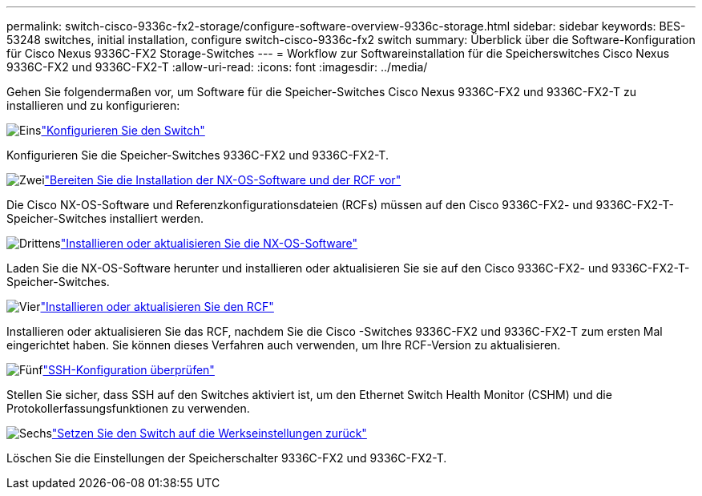---
permalink: switch-cisco-9336c-fx2-storage/configure-software-overview-9336c-storage.html 
sidebar: sidebar 
keywords: BES-53248 switches, initial installation, configure switch-cisco-9336c-fx2 switch 
summary: Überblick über die Software-Konfiguration für Cisco Nexus 9336C-FX2 Storage-Switches 
---
= Workflow zur Softwareinstallation für die Speicherswitches Cisco Nexus 9336C-FX2 und 9336C-FX2-T
:allow-uri-read: 
:icons: font
:imagesdir: ../media/


[role="lead"]
Gehen Sie folgendermaßen vor, um Software für die Speicher-Switches Cisco Nexus 9336C-FX2 und 9336C-FX2-T zu installieren und zu konfigurieren:

.image:https://raw.githubusercontent.com/NetAppDocs/common/main/media/number-1.png["Eins"]link:setup-switch-9336c-storage.html["Konfigurieren Sie den Switch"]
[role="quick-margin-para"]
Konfigurieren Sie die Speicher-Switches 9336C-FX2 und 9336C-FX2-T.

.image:https://raw.githubusercontent.com/NetAppDocs/common/main/media/number-2.png["Zwei"]link:install-nxos-overview-9336c-storage.html["Bereiten Sie die Installation der NX-OS-Software und der RCF vor"]
[role="quick-margin-para"]
Die Cisco NX-OS-Software und Referenzkonfigurationsdateien (RCFs) müssen auf den Cisco 9336C-FX2- und 9336C-FX2-T-Speicher-Switches installiert werden.

.image:https://raw.githubusercontent.com/NetAppDocs/common/main/media/number-3.png["Drittens"]link:install-nxos-software-9336c-storage.html["Installieren oder aktualisieren Sie die NX-OS-Software"]
[role="quick-margin-para"]
Laden Sie die NX-OS-Software herunter und installieren oder aktualisieren Sie sie auf den Cisco 9336C-FX2- und 9336C-FX2-T-Speicher-Switches.

.image:https://raw.githubusercontent.com/NetAppDocs/common/main/media/number-4.png["Vier"]link:install-rcf-software-9336c-storage.html["Installieren oder aktualisieren Sie den RCF"]
[role="quick-margin-para"]
Installieren oder aktualisieren Sie das RCF, nachdem Sie die Cisco -Switches 9336C-FX2 und 9336C-FX2-T zum ersten Mal eingerichtet haben. Sie können dieses Verfahren auch verwenden, um Ihre RCF-Version zu aktualisieren.

.image:https://raw.githubusercontent.com/NetAppDocs/common/main/media/number-5.png["Fünf"]link:configure-ssh-keys.html["SSH-Konfiguration überprüfen"]
[role="quick-margin-para"]
Stellen Sie sicher, dass SSH auf den Switches aktiviert ist, um den Ethernet Switch Health Monitor (CSHM) und die Protokollerfassungsfunktionen zu verwenden.

.image:https://raw.githubusercontent.com/NetAppDocs/common/main/media/number-6.png["Sechs"]link:reset-switch-9336c-storage.html["Setzen Sie den Switch auf die Werkseinstellungen zurück"]
[role="quick-margin-para"]
Löschen Sie die Einstellungen der Speicherschalter 9336C-FX2 und 9336C-FX2-T.
